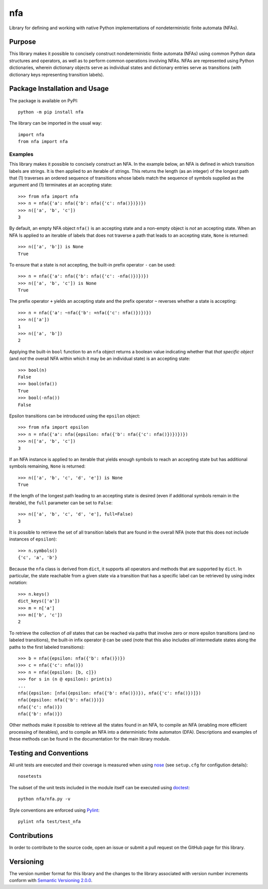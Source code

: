 ===
nfa
===

Library for defining and working with native Python implementations of nondeterministic finite automata (NFAs).

|pypi| |travis| |coveralls|

.. |pypi| image:: https://badge.fury.io/py/nfa.svg
   :target: https://badge.fury.io/py/nfa
   :alt: PyPI version and link.

.. |travis| image:: https://travis-ci.com/reity/nfa.svg?branch=main
   :target: https://travis-ci.com/reity/nfa

.. |coveralls| image:: https://coveralls.io/repos/github/reity/nfa/badge.svg?branch=main
   :target: https://coveralls.io/github/reity/nfa?branch=main

Purpose
-------
This library makes it possible to concisely construct nondeterministic finite automata (NFAs) using common Python data structures and operators, as well as to perform common operations involving NFAs. NFAs are represented using Python dictionaries, wherein dictionary objects serve as individual states and dictionary entries serve as transitions (with dictionary keys representing transition labels).

Package Installation and Usage
------------------------------
The package is available on PyPI::

    python -m pip install nfa

The library can be imported in the usual way::

    import nfa
    from nfa import nfa

Examples
^^^^^^^^
This library makes it possible to concisely construct an NFA. In the example below, an NFA is defined in which transition labels are strings. It is then applied to an iterable of strings. This returns the length (as an integer) of the longest path that (1) traverses an ordered sequence of transitions whose labels match the sequence of symbols supplied as the argument and (1) terminates at an accepting state::

    >>> from nfa import nfa
    >>> n = nfa({'a': nfa({'b': nfa({'c': nfa()})})})
    >>> n(['a', 'b', 'c'])
    3

By default, an empty NFA object ``nfa()`` is an accepting state and a non-empty object is *not* an accepting state. When an NFA Is applied to an iterable of labels that does not traverse a path that leads to an accepting state, ``None`` is returned::

    >>> n(['a', 'b']) is None
    True

To ensure that a state is not accepting, the built-in prefix operator ``-`` can be used::

    >>> n = nfa({'a': nfa({'b': nfa({'c': -nfa()})})})
    >>> n(['a', 'b', 'c']) is None
    True

The prefix operator ``+`` yields an accepting state and the prefix operator ``~`` reverses whether a state is accepting::

    >>> n = nfa({'a': ~nfa({'b': +nfa({'c': nfa()})})})
    >>> n(['a'])
    1
    >>> n(['a', 'b'])
    2

Applying the built-in ``bool`` function to an ``nfa`` object returns a boolean value indicating whether that *that specific object* (and *not* the overall NFA within which it may be an individual state) is an accepting state::

    >>> bool(n)
    False
    >>> bool(nfa())
    True
    >>> bool(-nfa())
    False

Epsilon transitions can be introduced using the ``epsilon`` object::

    >>> from nfa import epsilon
    >>> n = nfa({'a': nfa({epsilon: nfa({'b': nfa({'c': nfa()})})})})
    >>> n(['a', 'b', 'c'])
    3

If an NFA instance is applied to an iterable that yields enough symbols to reach an accepting state but has additional symbols remaining, ``None`` is returned::

    >>> n(['a', 'b', 'c', 'd', 'e']) is None
    True
    
If the length of the longest path leading to an accepting state is desired (even if additional symbols remain in the iterable), the ``full`` parameter can be set to ``False``::

    >>> n(['a', 'b', 'c', 'd', 'e'], full=False)
    3

It is possible to retrieve the set of all transition labels that are found in the overall NFA (note that this does not include instances of ``epsilon``)::

    >>> n.symbols()
    {'c', 'a', 'b'}

Because the ``nfa`` class is derived from ``dict``, it supports all operators and methods that are supported by ``dict``. In particular, the state reachable from a given state via a transition that has a specific label can be retrieved by using index notation::

    >>> n.keys()
    dict_keys(['a'])
    >>> m = n['a']
    >>> m(['b', 'c'])
    2

To retrieve the collection of *all* states that can be reached via paths that involve zero or more epsilon transitions (and no labeled transitions), the built-in infix operator ``@`` can be used (note that this also includes *all* intermediate states along the paths to the first labeled transitions)::

    >>> b = nfa({epsilon: nfa({'b': nfa()})})
    >>> c = nfa({'c': nfa()})
    >>> n = nfa({epsilon: [b, c]})
    >>> for s in (n @ epsilon): print(s)
    ...
    nfa({epsilon: [nfa({epsilon: nfa({'b': nfa()})}), nfa({'c': nfa()})]})
    nfa({epsilon: nfa({'b': nfa()})})
    nfa({'c': nfa()})
    nfa({'b': nfa()})

Other methods make it possible to retrieve all the states found in an NFA, to compile an NFA (enabling more efficient processing of iterables), and to compile an NFA into a deterministic finite automaton (DFA). Descriptions and examples of these methods can be found in the documentation for the main library module.

Testing and Conventions
-----------------------
All unit tests are executed and their coverage is measured when using `nose <https://nose.readthedocs.io/>`_ (see ``setup.cfg`` for configution details)::

    nosetests

The subset of the unit tests included in the module itself can be executed using `doctest <https://docs.python.org/3/library/doctest.html>`_::

    python nfa/nfa.py -v

Style conventions are enforced using `Pylint <https://www.pylint.org/>`_::

    pylint nfa test/test_nfa

Contributions
-------------
In order to contribute to the source code, open an issue or submit a pull request on the GitHub page for this library.

Versioning
----------
The version number format for this library and the changes to the library associated with version number increments conform with `Semantic Versioning 2.0.0 <https://semver.org/#semantic-versioning-200>`_.
